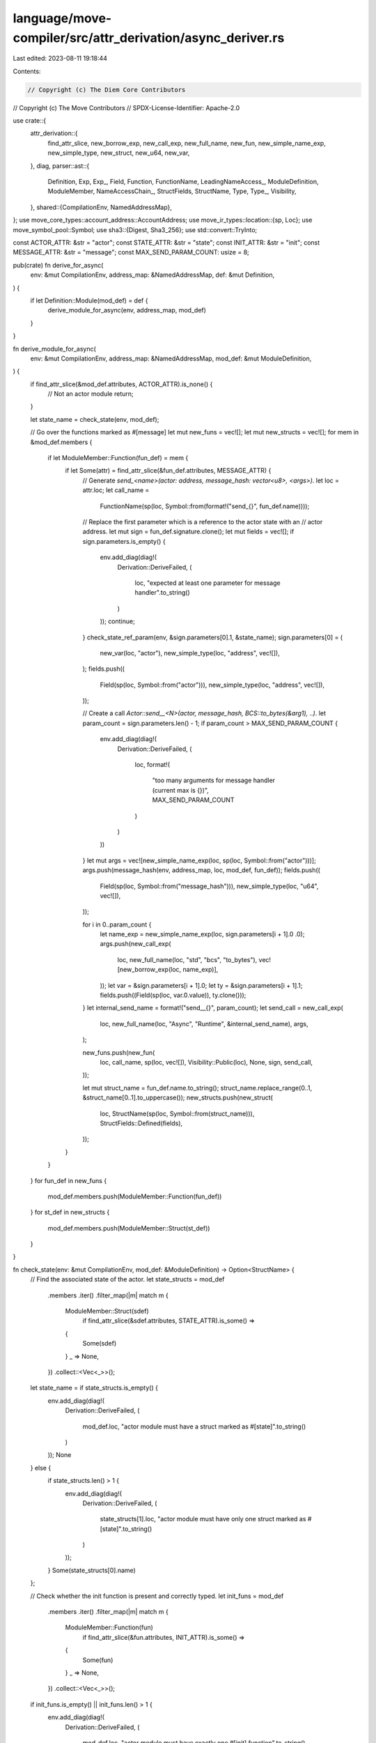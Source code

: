 language/move-compiler/src/attr_derivation/async_deriver.rs
===========================================================

Last edited: 2023-08-11 19:18:44

Contents:

.. code-block:: rs

    // Copyright (c) The Diem Core Contributors
// Copyright (c) The Move Contributors
// SPDX-License-Identifier: Apache-2.0

use crate::{
    attr_derivation::{
        find_attr_slice, new_borrow_exp, new_call_exp, new_full_name, new_fun, new_simple_name_exp,
        new_simple_type, new_struct, new_u64, new_var,
    },
    diag,
    parser::ast::{
        Definition, Exp, Exp_, Field, Function, FunctionName, LeadingNameAccess_, ModuleDefinition,
        ModuleMember, NameAccessChain_, StructFields, StructName, Type, Type_, Visibility,
    },
    shared::{CompilationEnv, NamedAddressMap},
};
use move_core_types::account_address::AccountAddress;
use move_ir_types::location::{sp, Loc};
use move_symbol_pool::Symbol;
use sha3::{Digest, Sha3_256};
use std::convert::TryInto;

const ACTOR_ATTR: &str = "actor";
const STATE_ATTR: &str = "state";
const INIT_ATTR: &str = "init";
const MESSAGE_ATTR: &str = "message";
const MAX_SEND_PARAM_COUNT: usize = 8;

pub(crate) fn derive_for_async(
    env: &mut CompilationEnv,
    address_map: &NamedAddressMap,
    def: &mut Definition,
) {
    if let Definition::Module(mod_def) = def {
        derive_module_for_async(env, address_map, mod_def)
    }
}

fn derive_module_for_async(
    env: &mut CompilationEnv,
    address_map: &NamedAddressMap,
    mod_def: &mut ModuleDefinition,
) {
    if find_attr_slice(&mod_def.attributes, ACTOR_ATTR).is_none() {
        // Not an actor module
        return;
    }

    let state_name = check_state(env, mod_def);

    // Go over the functions marked as #[message]
    let mut new_funs = vec![];
    let mut new_structs = vec![];
    for mem in &mod_def.members {
        if let ModuleMember::Function(fun_def) = mem {
            if let Some(attr) = find_attr_slice(&fun_def.attributes, MESSAGE_ATTR) {
                // Generate `send_<name>(actor: address, message_hash: vector<u8>, <args>)`.
                let loc = attr.loc;
                let call_name =
                    FunctionName(sp(loc, Symbol::from(format!("send_{}", fun_def.name))));

                // Replace the first parameter which is a reference to the actor state with an
                // actor address.
                let mut sign = fun_def.signature.clone();
                let mut fields = vec![];
                if sign.parameters.is_empty() {
                    env.add_diag(diag!(
                        Derivation::DeriveFailed,
                        (
                            loc,
                            "expected at least one parameter for message handler".to_string()
                        )
                    ));
                    continue;
                }
                check_state_ref_param(env, &sign.parameters[0].1, &state_name);
                sign.parameters[0] = (
                    new_var(loc, "actor"),
                    new_simple_type(loc, "address", vec![]),
                );
                fields.push((
                    Field(sp(loc, Symbol::from("actor"))),
                    new_simple_type(loc, "address", vec![]),
                ));

                // Create a call `Actor::send__<N>(actor, message_hash, BCS::to_bytes(&arg1), ..)`.
                let param_count = sign.parameters.len() - 1;
                if param_count > MAX_SEND_PARAM_COUNT {
                    env.add_diag(diag!(
                        Derivation::DeriveFailed,
                        (
                            loc,
                            format!(
                                "too many arguments for message handler (current max is {})",
                                MAX_SEND_PARAM_COUNT
                            )
                        )
                    ))
                }
                let mut args = vec![new_simple_name_exp(loc, sp(loc, Symbol::from("actor")))];
                args.push(message_hash(env, address_map, loc, mod_def, fun_def));
                fields.push((
                    Field(sp(loc, Symbol::from("message_hash"))),
                    new_simple_type(loc, "u64", vec![]),
                ));

                for i in 0..param_count {
                    let name_exp = new_simple_name_exp(loc, sign.parameters[i + 1].0 .0);
                    args.push(new_call_exp(
                        loc,
                        new_full_name(loc, "std", "bcs", "to_bytes"),
                        vec![new_borrow_exp(loc, name_exp)],
                    ));
                    let var = &sign.parameters[i + 1].0;
                    let ty = &sign.parameters[i + 1].1;
                    fields.push((Field(sp(loc, var.0.value)), ty.clone()));
                }
                let internal_send_name = format!("send__{}", param_count);
                let send_call = new_call_exp(
                    loc,
                    new_full_name(loc, "Async", "Runtime", &internal_send_name),
                    args,
                );

                new_funs.push(new_fun(
                    loc,
                    call_name,
                    sp(loc, vec![]),
                    Visibility::Public(loc),
                    None,
                    sign,
                    send_call,
                ));

                let mut struct_name = fun_def.name.to_string();
                struct_name.replace_range(0..1, &struct_name[0..1].to_uppercase());
                new_structs.push(new_struct(
                    loc,
                    StructName(sp(loc, Symbol::from(struct_name))),
                    StructFields::Defined(fields),
                ));
            }
        }
    }
    for fun_def in new_funs {
        mod_def.members.push(ModuleMember::Function(fun_def))
    }
    for st_def in new_structs {
        mod_def.members.push(ModuleMember::Struct(st_def))
    }
}

fn check_state(env: &mut CompilationEnv, mod_def: &ModuleDefinition) -> Option<StructName> {
    // Find the associated state of the actor.
    let state_structs = mod_def
        .members
        .iter()
        .filter_map(|m| match m {
            ModuleMember::Struct(sdef)
                if find_attr_slice(&sdef.attributes, STATE_ATTR).is_some() =>
            {
                Some(sdef)
            }
            _ => None,
        })
        .collect::<Vec<_>>();
    let state_name = if state_structs.is_empty() {
        env.add_diag(diag!(
            Derivation::DeriveFailed,
            (
                mod_def.loc,
                "actor module must have a struct marked as #[state]".to_string()
            )
        ));
        None
    } else {
        if state_structs.len() > 1 {
            env.add_diag(diag!(
                Derivation::DeriveFailed,
                (
                    state_structs[1].loc,
                    "actor module must have only one struct marked as #[state]".to_string()
                )
            ));
        }
        Some(state_structs[0].name)
    };

    // Check whether the init function is present and correctly typed.
    let init_funs = mod_def
        .members
        .iter()
        .filter_map(|m| match m {
            ModuleMember::Function(fun)
                if find_attr_slice(&fun.attributes, INIT_ATTR).is_some() =>
            {
                Some(fun)
            }
            _ => None,
        })
        .collect::<Vec<_>>();
    if init_funs.is_empty() || init_funs.len() > 1 {
        env.add_diag(diag!(
            Derivation::DeriveFailed,
            (
                mod_def.loc,
                "actor module must have exactly one #[init] function".to_string()
            )
        ))
    } else {
        let init_fun = init_funs[0];
        if !init_fun.signature.parameters.is_empty() {
            env.add_diag(diag!(
                Derivation::DeriveFailed,
                (
                    init_fun.loc,
                    "init function must have no arguments".to_string()
                )
            ))
        }
        check_state_param(env, &init_fun.signature.return_type, &state_name);
    }
    state_name
}

/// Checks whether the type is a reference to the actor state.
fn check_state_ref_param(env: &mut CompilationEnv, ty: &Type, struct_name: &Option<StructName>) {
    match &ty.value {
        Type_::Ref(_, state_ty) => {
            check_state_param(env, state_ty, struct_name);
        }
        _ => env.add_diag(diag!(
            Derivation::DeriveFailed,
            (ty.loc, "expected a reference type".to_string())
        )),
    }
}

/// Checks whether the type is the actor state.
fn check_state_param(env: &mut CompilationEnv, state_ty: &Type, struct_name: &Option<StructName>) {
    match &state_ty.value {
        Type_::Apply(access, _) => {
            if let Some(expected_name) = struct_name {
                let given_name = match access.value {
                    NameAccessChain_::One(n) => n,
                    _ => {
                        env.add_diag(diag!(
                            Derivation::DeriveFailed,
                            (
                                access.loc,
                                "qualified type name not supported to reference actor state"
                            )
                        ));
                        return;
                    }
                };
                if given_name.value != expected_name.0.value {
                    env.add_diag(diag!(
                        Derivation::DeriveFailed,
                        (
                            state_ty.loc,
                            format!(
                                "expected actor state type `{}` but found `{}`",
                                expected_name, given_name
                            )
                        )
                    ));
                }
            }
        }
        _ => env.add_diag(diag!(
            Derivation::DeriveFailed,
            (state_ty.loc, "expected a struct type".to_string())
        )),
    }
}

/// Computes a constant expression for the message hash of the given function.
fn message_hash(
    env: &mut CompilationEnv,
    address_map: &NamedAddressMap,
    loc: Loc,
    mod_def: &ModuleDefinition,
    fun_def: &Function,
) -> Exp {
    let addr = match mod_def.address {
        Some(x) => x.value,
        None => {
            env.add_diag(diag!(
                Derivation::DeriveFailed,
                (
                    mod_def.loc,
                    "require explicit module address for async attribute derivation"
                )
            ));
            return sp(loc, Exp_::UnresolvedError);
        }
    };
    let account_addr = match addr {
        LeadingNameAccess_::AnonymousAddress(num) => num.into_inner(),
        LeadingNameAccess_::Name(name) => {
            if let Some(n) = address_map.get(&name.value) {
                n.into_inner()
            } else {
                env.add_diag(diag!(
                    Derivation::DeriveFailed,
                    (loc, format!("cannot resolve address alias `{}`", name))
                ));
                AccountAddress::from_hex_literal("0x0").unwrap()
            }
        }
    };
    let addr_str = format!("0x{:X}", account_addr);
    let hash_str = format!("{}::{}::{}", addr_str, mod_def.name, fun_def.name);
    let hash_bytes: [u8; 8] = Sha3_256::digest(hash_str.as_bytes())[0..8]
        .try_into()
        .expect("valid u64");
    new_u64(loc, u64::from_be_bytes(hash_bytes))
}


